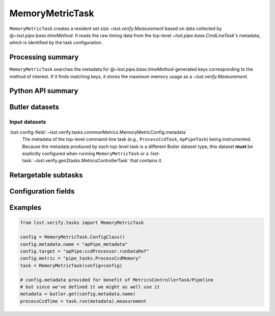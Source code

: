 .. lsst-task-topic:: lsst.verify.tasks.commonMetrics.MemoryMetricTask

################
MemoryMetricTask
################

``MemoryMetricTask`` creates a resident set size `~lsst.verify.Measurement` based on data collected by @\ `~lsst.pipe.base.timeMethod`.
It reads the raw timing data from the top-level `~lsst.pipe.base.CmdLineTask`'s metadata, which is identified by the task configuration.

.. _lsst.verify.tasks.MemoryMetricTask-summary:

Processing summary
==================

``MemoryMetricTask`` searches the metadata for @\ `~lsst.pipe.base.timeMethod`-generated keys corresponding to the method of interest.
If it finds matching keys, it stores the maximum memory usage as a `~lsst.verify.Measurement`.

.. _lsst.verify.tasks.MemoryMetricTask-api:

Python API summary
==================

.. lsst-task-api-summary:: lsst.verify.tasks.commonMetrics.MemoryMetricTask

.. _lsst.verify.tasks.MemoryMetricTask-butler:

Butler datasets
===============

Input datasets
--------------

:lsst-config-field:`~lsst.verify.tasks.commonMetrics.MemoryMetricConfig.metadata`
    The metadata of the top-level command-line task (e.g., ``ProcessCcdTask``, ``ApPipeTask``) being instrumented.
    Because the metadata produced by each top-level task is a different Butler dataset type, this dataset **must** be explicitly configured when running ``MemoryMetricTask`` or a :lsst-task:`~lsst.verify.gen2tasks.MetricsControllerTask` that contains it.

.. _lsst.verify.tasks.MemoryMetricTask-subtasks:

Retargetable subtasks
=====================

.. lsst-task-config-subtasks:: lsst.verify.tasks.commonMetrics.MemoryMetricTask

.. _lsst.verify.tasks.MemoryMetricTask-configs:

Configuration fields
====================

.. lsst-task-config-fields:: lsst.verify.tasks.commonMetrics.MemoryMetricTask

.. _lsst.verify.tasks.MemoryMetricTask-examples:

Examples
========

.. code-block:: py

   from lsst.verify.tasks import MemoryMetricTask

   config = MemoryMetricTask.ConfigClass()
   config.metadata.name = "apPipe_metadata"
   config.target = "apPipe:ccdProcessor.runDataRef"
   config.metric = "pipe_tasks.ProcessCcdMemory"
   task = MemoryMetricTask(config=config)

   # config.metadata provided for benefit of MetricsControllerTask/Pipeline
   # but since we've defined it we might as well use it
   metadata = butler.get(config.metadata.name)
   processCcdTime = task.run(metadata).measurement
